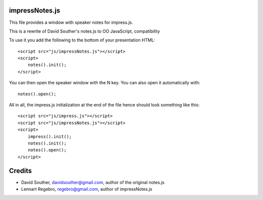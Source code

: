 impressNotes.js
===============

This file provides a window with speaker notes for impress.js.

This is a rewrite of David Souther's notes.js to OO JavaScript, compatibility


To use it you add the following to the bottom of your presentation HTML::

    <script src="js/impressNotes.js"></script>
    <script>
        notes().init();
    </script>

You can then open the speaker window with the N key. You can also open it automatically with::

    notes().open();


All in all, the impress.js initialization at the end of the file hence should look something like this::

    <script src="js/impress.js"></script>
    <script src="js/impressNotes.js"></script>
    <script>
        impress().init();
        notes().init();
        notes().open();
    </script>

Credits
=======

* David Souther, davidsouther@gmail.com, author of the original notes.js

* Lennart Regebro, regebro@gmail.com, author of impressNotes.js
